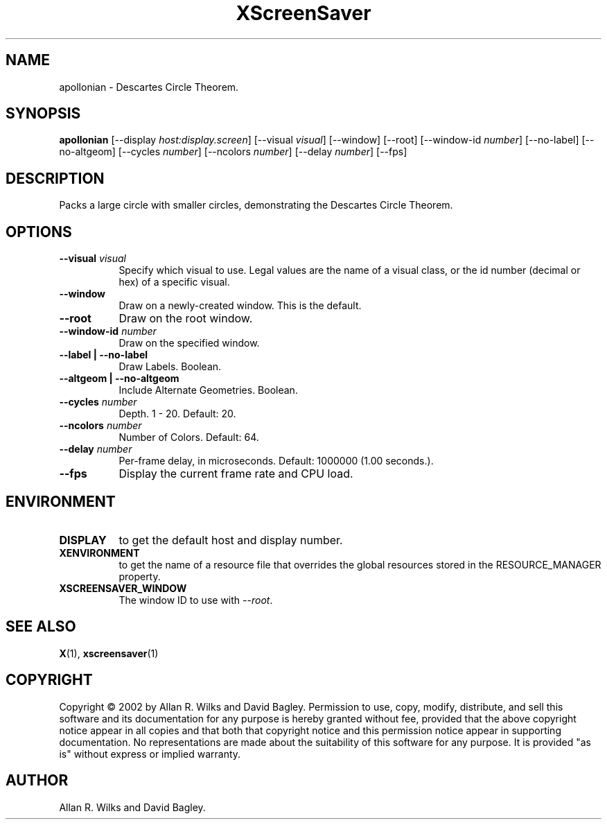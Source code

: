 .TH XScreenSaver 1 "" "X Version 11"
.SH NAME
apollonian \- Descartes Circle Theorem.
.SH SYNOPSIS
.B apollonian
[\-\-display \fIhost:display.screen\fP]
[\-\-visual \fIvisual\fP]
[\-\-window]
[\-\-root]
[\-\-window\-id \fInumber\fP]
[\-\-no-label]
[\-\-no-altgeom]
[\-\-cycles \fInumber\fP]
[\-\-ncolors \fInumber\fP]
[\-\-delay \fInumber\fP]
[\-\-fps]
.SH DESCRIPTION
Packs a large circle with smaller circles, demonstrating the Descartes
Circle Theorem.
.SH OPTIONS
.TP 8
.B \-\-visual \fIvisual\fP
Specify which visual to use.  Legal values are the name of a visual class,
or the id number (decimal or hex) of a specific visual.
.TP 8
.B \-\-window
Draw on a newly-created window.  This is the default.
.TP 8
.B \-\-root
Draw on the root window.
.TP 8
.B \-\-window\-id \fInumber\fP
Draw on the specified window.
.TP 8
.B \-\-label | \-\-no-label
Draw Labels.  Boolean.
.TP 8
.B \-\-altgeom | \-\-no-altgeom
Include Alternate Geometries.  Boolean.
.TP 8
.B \-\-cycles \fInumber\fP
Depth.	1 - 20.  Default: 20.
.TP 8
.B \-\-ncolors \fInumber\fP
Number of Colors.  Default: 64.
.TP 8
.B \-\-delay \fInumber\fP
Per-frame delay, in microseconds.  Default: 1000000 (1.00 seconds.).
.TP 8
.B \-\-fps
Display the current frame rate and CPU load.
.SH ENVIRONMENT
.PP
.TP 8
.B DISPLAY
to get the default host and display number.
.TP 8
.B XENVIRONMENT
to get the name of a resource file that overrides the global resources
stored in the RESOURCE_MANAGER property.
.TP 8
.B XSCREENSAVER_WINDOW
The window ID to use with \fI\-\-root\fP.
.SH SEE ALSO
.BR X (1),
.BR xscreensaver (1)
.SH COPYRIGHT
Copyright \(co 2002 by Allan R. Wilks and David Bagley.  Permission to
use, copy, modify, distribute, and sell this software and its
documentation for any purpose is hereby granted without fee, provided
that the above copyright notice appear in all copies and that both that
copyright notice and this permission notice appear in supporting
documentation.  No representations are made about the suitability of
this software for any purpose.  It is provided "as is" without express
or implied warranty.
.SH AUTHOR
Allan R. Wilks and David Bagley. 
